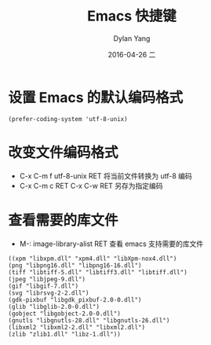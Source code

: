 #+TITLE:       Emacs 快捷键
#+AUTHOR:      Dylan Yang
#+EMAIL:       banshiliuli1990@sina.com
#+DATE:        2016-04-26 二
#+URI:         /notes/%y/%m/%d/emacs-keybinds
#+KEYWORDS:    Emacs, Keybinds
#+TAGS:        Keybinds
#+LANGUAGE:    en
#+OPTIONS:     H:3 num:nil toc:nil \n:nil ::t |:t ^:nil -:nil f:t *:t <:t
#+DESCRIPTION: Emacs 快捷键记录。

* 设置 Emacs 的默认编码格式
#+BEGIN_SRC emacs
(prefer-coding-system 'utf-8-unix)
#+END_SRC

* 改变文件编码格式

- C-x C-m f utf-8-unix RET 将当前文件转换为 utf-8 编码
- C-x C-m c RET C-x C-w RET 另存为指定编码
  
* 查看需要的库文件

- M-: image-library-alist RET 查看 emacs 支持需要的库文件
#+BEGIN_EXAMPLE
((xpm "libxpm.dll" "xpm4.dll" "libXpm-nox4.dll")
(png "libpng16.dll" "libpng16-16.dll")
(tiff "libtiff-5.dll" "libtiff3.dll" "libtiff.dll")
(jpeg "libjpeg-9.dll")
(gif "libgif-7.dll")
(svg "librsvg-2-2.dll")
(gdk-pixbuf "libgdk_pixbuf-2.0-0.dll")
(glib "libglib-2.0-0.dll")
(gobject "libgobject-2.0-0.dll")
(gnutls "libgnutls-28.dll" "libgnutls-26.dll")
(libxml2 "libxml2-2.dll" "libxml2.dll")
(zlib "zlib1.dll" "libz-1.dll"))
#+END_EXAMPLE
